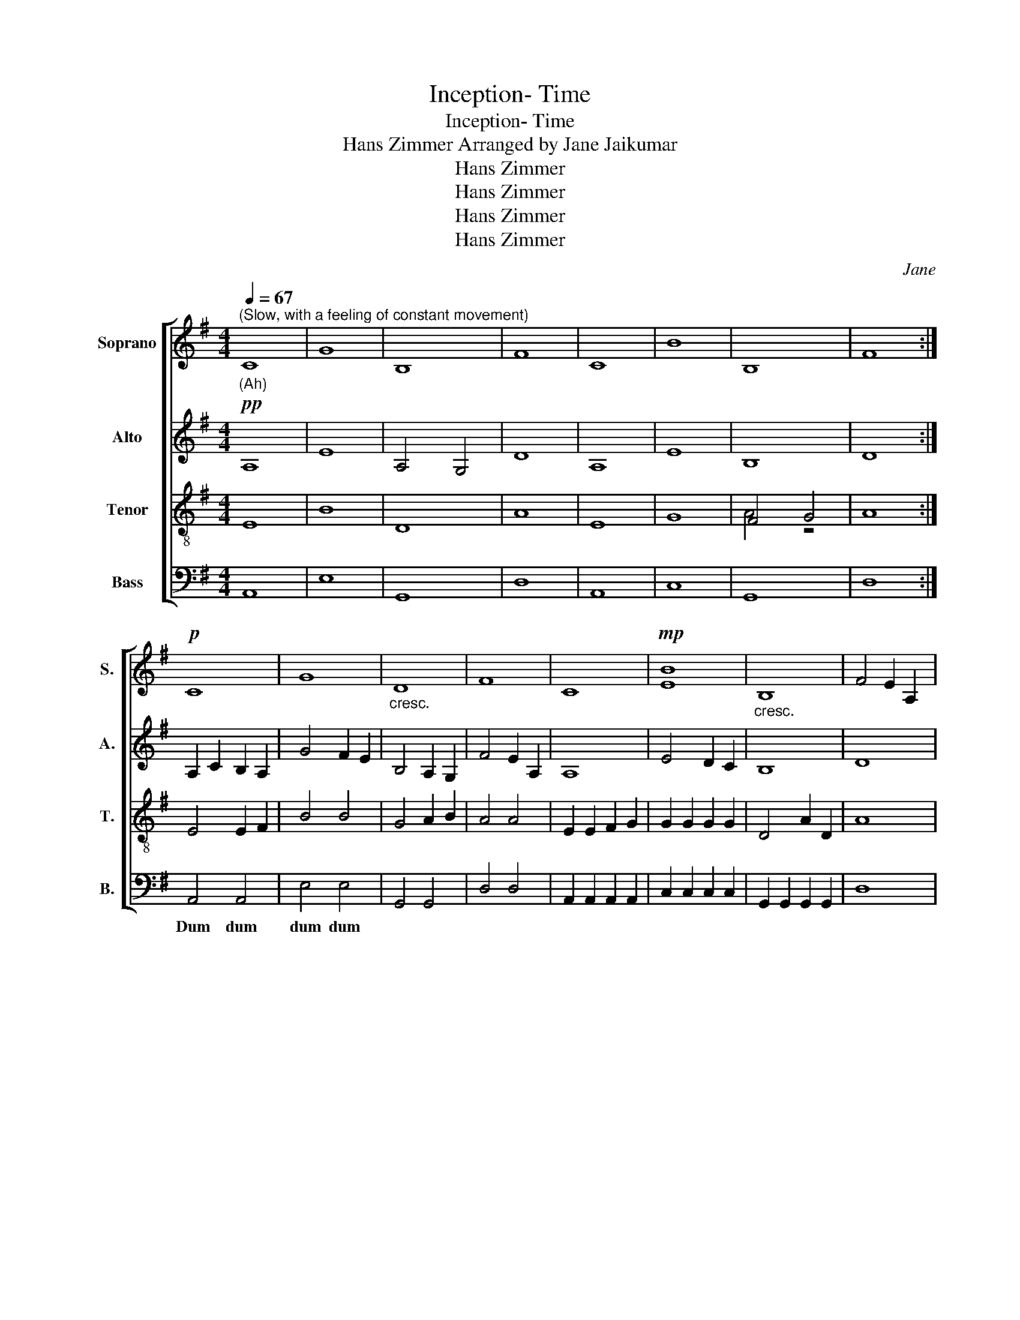 X:1
T:Inception- Time
T:Inception- Time
T:Hans Zimmer Arranged by Jane Jaikumar
T:Hans Zimmer
T:Hans Zimmer
T:Hans Zimmer
T:Hans Zimmer
C:Jane
Z:Hans Zimmer
%%score [ ( 1 2 ) ( 3 4 ) ( 5 6 ) 7 ]
L:1/8
Q:1/4=67
M:4/4
K:G
V:1 treble nm="Soprano" snm="S."
V:2 treble 
V:3 treble nm="Alto" snm="A."
V:4 treble 
V:5 treble-8 nm="Tenor" snm="T."
V:6 treble-8 
V:7 bass nm="Bass" snm="B."
V:1
"^(Slow, with a feeling of constant movement)""_(Ah)" C8 | G8 | B,8 | F8 | C8 | B8 | B,8 | F8 :| %8
w: ||||||||
!p! C8 | G8 |"_cresc." D8 | F8 | C8 |!mp! B8 |"_cresc." B,8 | F4 E2 A,2 |: %16
w: ||||||||
 A/B/B A/B/B A/B/B A/B/B | A/B/B A/B/B A/B/B A/B/B | A/B/B A/B/B A/B/B A/B/B | %19
w: Pa- da- dum- * * * * * * * * *|||
 G/A/A G/A/A G/A/A G/A/A | A/B/B A/B/B A/B/B A/B/B | A/B/B A/B/B A/B/B A/B/B | %22
w: |||
"_cresc." A/B/B A/B/B A/B/B A/B/B | G/A/A G/A/A G/A/A G/A/A :|!f! A/B/B A/B/B A/B/B A/B/B | %25
w: |||
 A/B/B A/B/B A/B/B A/B/B | A/B/B A/B/B A/B/B A/B/B |"_cresc." G/A/A G/A/A G/A/A G/A/A | %28
w: |||
 A/B/B A/B/B A/B/B A/B/B | A/B/B A/B/B A/B/B A/B/B | A/B/B A/B/B A/B/B A/B/B | %31
w: |||
"_dim." G/A/A G/A/A G/A/A G/A/A | z8 | z8 | z8 | z8 | z8 | z8 | z8 | z8 | z8 | z8 | z8 | z8 | %44
w: |||||||||||||
 z2 A2 B2 A2 | G8 | z2 F2 G2 A2 | F8 | c8 |"_dim." g8 | B8 | f8 | c8 |!pp! (B8 | B8) | f8 |] %56
w: (Ah) * *||||||||||||
V:2
 x8 | x8 | x8 | x8 | x8 | x8 | x8 | x8 :| x8 | x8 | x8 | x8 | x8 | E8 | x8 | x8 |: x8 | x8 | x8 | %19
w: |||||||||||||||||||
w: |||||||||||||||||||
 x8 | x8 | x8 | x8 | x8 :| c8 | g8 | B8 | f4 e2 f2 | c8 | b8 | B8 | f8 | x8 | x8 | x8 | x8 | x8 | %37
w: |||||.|||||||||||||
w: |||||(Ah)|||||||||||||
 x8 | x8 | x8 | x8 | x8 | x8 | x8 | x8 | x8 | x8 | A8 | A8 | e8 | G8 | d8 | x8 | x8 | x8 | A8 |] %56
w: |||||||||||||||||||
w: |||||||||||||||||||
V:3
!pp! A,8 | E8 | A,4 G,4 | D8 | A,8 | E8 | B,8 | D8 :| A,2 C2 B,2 A,2 | G4 F2 E2 | B,4 A,2 G,2 | %11
w: |||||||||||
 F4 E2 A,2 | A,8 | E4 D2 C2 | B,8 | D8 |:!mf! C2 E2 D2 C2 | G2 B2 A2 G2 | D2 F2 G2 A2 | F4 E2 A,2 | %20
w: |||||Pa- da- da- dum||||
 C2 E2 D2 C2 | E4 D2 E2 | B,4 A,2 B,2 | F4 E2 A,2 :| B4 A2 E2 | G4 F2 G2 | G4 A2 D2 | F4 E2 A,2 | %28
w: ||||||||
 A4 B2 E2 | C4 G2 F2 | B,4 A,2 B,2 | F4 E2 A,2 | C4 A,4 | F4 E4 | B,8 | F8 |"_dim." C8 | E8 | B,8 | %39
w: |||||||||||
 F8 |!p! C8 | E8 | B,8 | F8 | C8 | E8 | B,8 | F8 | A4 G2 A2 | G4 F2 E2 | D4 F2 [DG]2 | D8 | %52
w: |||||||||||||
 E4 F2 E2 | D8 | D8 | D8 |] %56
w: ||||
V:4
 x8 | x8 | x8 | x8 | x8 | x8 | x8 | x8 :| x8 | x8 | x8 | x8 | x8 | x8 | x8 | x8 |: x8 | x8 | x8 | %19
 x8 | x8 | x8 | x8 | x8 :| C8 | E8 | D8 | D8 | E8 | E8 | G8 | A8 | x8 | G8 | x8 | x8 | x8 | B8 | %38
 x8 | x8 | x8 | G8 | x8 | D8 | x8 | B8 | x8 | x8 | x8 | B8 | x8 | A4 G2 A2 | A8 | G4 A2 F2 | %54
 G4 A2 G2 | F8 |] %56
V:5
 E8 | B8 | D8 | A8 | E8 | G8 | F4 G4 | A8 :| E4 E2 F2 | B4 B4 | G4 A2 B2 | A4 A4 | E2 E2 F2 G2 | %13
w: |||||||||||||
w: |||||||||||||
 G2 G2 G2 G2 | D4 A2 D2 | A8 |: EEEE EEFF | BBBB BBBB | DDDD FFGG | AAAA AAAA | EEEE FFGG | %21
w: |||(Dum)- * * * * * * *|||||
w: ||||||||
 GGGG GGGG | GGFF FFGG | AAAA GGFF :| A4 F2 E2 | B4 A2 B2 | DDDD DDDD | AAAA AAAA | EEEE FFEE | %29
w: ||||||||
w: ||||||||
 GGGG GGGG | DDDD FFDD | AAAA AAA!mp!A | E4 F4 | B8 | D8 | A8 | E8 | G8 | D8 | A8 | A8 | E8 | G8 | %43
w: |||(Ah) *|||||||||||
w: |||(Ah) *|||||||||||
 D8 | A8 | C8 | G8 | D8 | z8 | z8 | z8 | z8 | z8 | z8 | z8 | z8 |] %56
w: |||||||||||||
w: |||||||||||||
V:6
 x8 | x8 | x8 | x8 | x8 | x8 | A4 z4 | x8 :| x8 | x8 | x8 | x8 | x8 | x8 | x8 | x8 |: x8 | x8 | %18
 x8 | x8 | x8 | x8 | x8 | x8 :| E4 B2 A2 | x8 | x8 | D8 | x8 | C8 | x8 | x8 | x8 | x8 | x8 | x8 | %36
 x8 | x8 | x8 | x8 | x8 | x8 | x8 | x8 | x8 | x8 | x8 | x8 | x8 | x8 | x8 | x8 | x8 | x8 | x8 | %55
 x8 |] %56
V:7
 A,,8 | E,8 | G,,8 | D,8 | A,,8 | C,8 | G,,8 | D,8 :| A,,4 A,,4 | E,4 E,4 | G,,4 G,,4 | D,4 D,4 | %12
w: ||||||||Dum dum|dum dum|||
 A,,2 A,,2 A,,2 A,,2 | C,2 C,2 C,2 C,2 | G,,2 G,,2 G,,2 G,,2 | D,8 |: A,,A,,A,,A,, A,,A,,A,,A,, | %17
w: ||||(Dum) * * * * * * *|
 E,E,E,E, E,E,E,E, | G,,G,,G,,G,, G,,G,,G,,G,, | D,D,D,D, D,D,D,D, | A,,A,,A,,A,, A,,A,,A,,A,, | %21
w: ||||
 C,C,C,C, C,C,C,C, | G,,G,,G,,G,, G,,G,,G,,G,, | D,D,D,D, D,D,D,D, :| A,,A,,A,,A,, A,,A,,A,,A,, | %25
w: ||||
 E,,E,,B,,B,, B,,B,,E,,E,, | G,,G,,G,,G,, G,,G,,G,,G,, | D,D,D,D, D,D,D,D, | %28
w: |||
 A,,A,,A,,A,, A,,A,,A,,A,, | C,C,C,C, C,C,C,C, | G,,G,,G,,G,, G,,G,,G,,G,, | D,D,D,D, D,D,D,D, | %32
w: ||||
 A,,8 | E,,8 | G,,8 | D,8 | A,,8 | C,8 | G,,8 | D,8 | z8 | z8 | z8 | z8 | z8 | z8 | z8 | z8 | z8 | %49
w: (Ah)|||||||||||||||||
 z8 | z8 | z8 | z8 | z8 | z8 | z8 |] %56
w: |||||||

